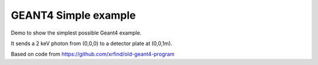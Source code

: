 GEANT4 Simple example
---------------------------------------------------

Demo to show the simplest possible Geant4 example.

It sends a 2 keV photon from (0,0,0) to a detector plate at (0,0,1m).

Based on code from https://github.com/xrfind/old-geant4-program


